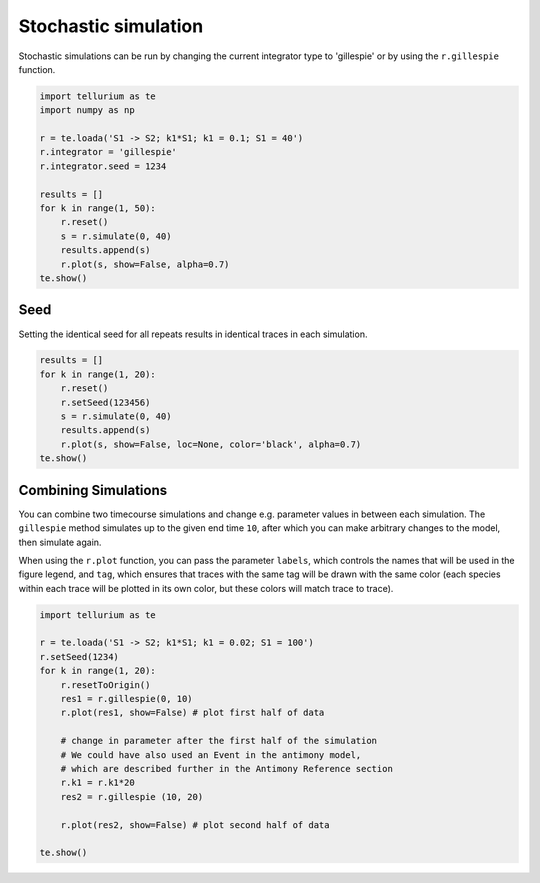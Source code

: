 

Stochastic simulation
---------------------

Stochastic simulations can be run by changing the current integrator
type to 'gillespie' or by using the ``r.gillespie`` function.

.. code-block:: python

    import tellurium as te
    import numpy as np
    
    r = te.loada('S1 -> S2; k1*S1; k1 = 0.1; S1 = 40')
    r.integrator = 'gillespie'
    r.integrator.seed = 1234
    
    results = []
    for k in range(1, 50):
        r.reset()
        s = r.simulate(0, 40)
        results.append(s)
        r.plot(s, show=False, alpha=0.7)
    te.show()



.. image:: _notebooks/core/tellurium_stochastic_files/tellurium_stochastic_2_0.png


Seed
^^^^

Setting the identical seed for all repeats results in identical traces
in each simulation.

.. code-block:: python

    results = []
    for k in range(1, 20):
        r.reset()
        r.setSeed(123456)
        s = r.simulate(0, 40)
        results.append(s)
        r.plot(s, show=False, loc=None, color='black', alpha=0.7)
    te.show()



.. image:: _notebooks/core/tellurium_stochastic_files/tellurium_stochastic_4_0.png


Combining Simulations
^^^^^^^^^^^^^^^^^^^^^

You can combine two timecourse simulations and change e.g. parameter
values in between each simulation. The ``gillespie`` method simulates up
to the given end time ``10``, after which you can make arbitrary changes
to the model, then simulate again.

When using the ``r.plot`` function, you can pass the parameter
``labels``, which controls the names that will be used in the figure
legend, and ``tag``, which ensures that traces with the same tag will
be drawn with the same color (each species within each trace will be
plotted in its own color, but these colors will match trace to trace).

.. code-block:: python

        import tellurium as te

        r = te.loada('S1 -> S2; k1*S1; k1 = 0.02; S1 = 100')
        r.setSeed(1234)
        for k in range(1, 20):
            r.resetToOrigin()
            res1 = r.gillespie(0, 10)
            r.plot(res1, show=False) # plot first half of data
            
            # change in parameter after the first half of the simulation
            # We could have also used an Event in the antimony model,
            # which are described further in the Antimony Reference section
            r.k1 = r.k1*20
            res2 = r.gillespie (10, 20)
            
            r.plot(res2, show=False) # plot second half of data

        te.show()



.. image:: _notebooks/core/tellurium_stochastic_files/tellurium_stochastic_6_0.png

